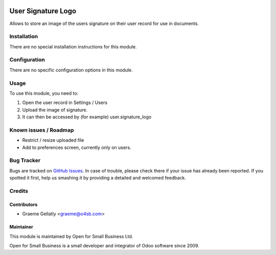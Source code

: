 .. image:: https://img.shields.io/badge/licence-AGPL--3-blue.svg
   :target: http://www.gnu.org/licenses/agpl-3.0-standalone.html
   :alt: License: AGPL-3

===================
User Signature Logo
===================

Allows to store an image of the users signature on their user record
for use in documents.

Installation
============

There are no special installation instructions for this module.

Configuration
=============

There are no specific configuration options in this module.

Usage
=====

To use this module, you need to:

#. Open the user record in Settings / Users
#. Upload the image of signature.
#. It can then be accessed by (for example) user.signature_logo

Known issues / Roadmap
======================

* Restrict / resize uploaded file
* Add to preferences screen, currently only on users.

Bug Tracker
===========

Bugs are tracked on `GitHub Issues
<https://github.com/odoonz/purchase/issues>`_. In case of trouble, please
check there if your issue has already been reported. If you spotted it first,
help us smashing it by providing a detailed and welcomed feedback.

Credits
=======

Contributors
------------

* Graeme Gellatly <graeme@o4sb.com>

Maintainer
----------

This module is maintained by Open for Small Business Ltd.

Open for Small Business is a small developer and integrator of Odoo software since 2009.
